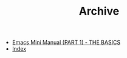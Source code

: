 #+TITLE: Archive

   + [[file:emacs-tutor.org][Emacs Mini Manual (PART 1) - THE BASICS]]
   + [[file:theindex.org][Index]]
